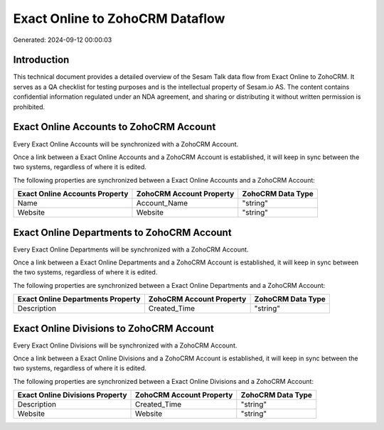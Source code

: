 ================================
Exact Online to ZohoCRM Dataflow
================================

Generated: 2024-09-12 00:00:03

Introduction
------------

This technical document provides a detailed overview of the Sesam Talk data flow from Exact Online to ZohoCRM. It serves as a QA checklist for testing purposes and is the intellectual property of Sesam.io AS. The content contains confidential information regulated under an NDA agreement, and sharing or distributing it without written permission is prohibited.

Exact Online Accounts to ZohoCRM Account
----------------------------------------
Every Exact Online Accounts will be synchronized with a ZohoCRM Account.

Once a link between a Exact Online Accounts and a ZohoCRM Account is established, it will keep in sync between the two systems, regardless of where it is edited.

The following properties are synchronized between a Exact Online Accounts and a ZohoCRM Account:

.. list-table::
   :header-rows: 1

   * - Exact Online Accounts Property
     - ZohoCRM Account Property
     - ZohoCRM Data Type
   * - Name
     - Account_Name
     - "string"
   * - Website
     - Website
     - "string"


Exact Online Departments to ZohoCRM Account
-------------------------------------------
Every Exact Online Departments will be synchronized with a ZohoCRM Account.

Once a link between a Exact Online Departments and a ZohoCRM Account is established, it will keep in sync between the two systems, regardless of where it is edited.

The following properties are synchronized between a Exact Online Departments and a ZohoCRM Account:

.. list-table::
   :header-rows: 1

   * - Exact Online Departments Property
     - ZohoCRM Account Property
     - ZohoCRM Data Type
   * - Description
     - Created_Time
     - "string"


Exact Online Divisions to ZohoCRM Account
-----------------------------------------
Every Exact Online Divisions will be synchronized with a ZohoCRM Account.

Once a link between a Exact Online Divisions and a ZohoCRM Account is established, it will keep in sync between the two systems, regardless of where it is edited.

The following properties are synchronized between a Exact Online Divisions and a ZohoCRM Account:

.. list-table::
   :header-rows: 1

   * - Exact Online Divisions Property
     - ZohoCRM Account Property
     - ZohoCRM Data Type
   * - Description
     - Created_Time
     - "string"
   * - Website
     - Website
     - "string"

